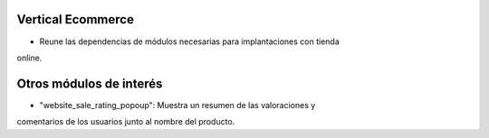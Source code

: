 .. image:: https://img.shields.io/badge/licence-AGPL--3-blue.svg
   :target: https://www.gnu.org/licenses/agpl-3.0-standalone.html
   :alt: License: AGPL-3

Vertical Ecommerce
==================

- Reune las dependencias de módulos necesarias para implantaciones con tienda
online.

Otros módulos de interés
========================

- "website_sale_rating_popoup": Muestra un resumen de las valoraciones y
comentarios de los usuarios junto al nombre del producto.
